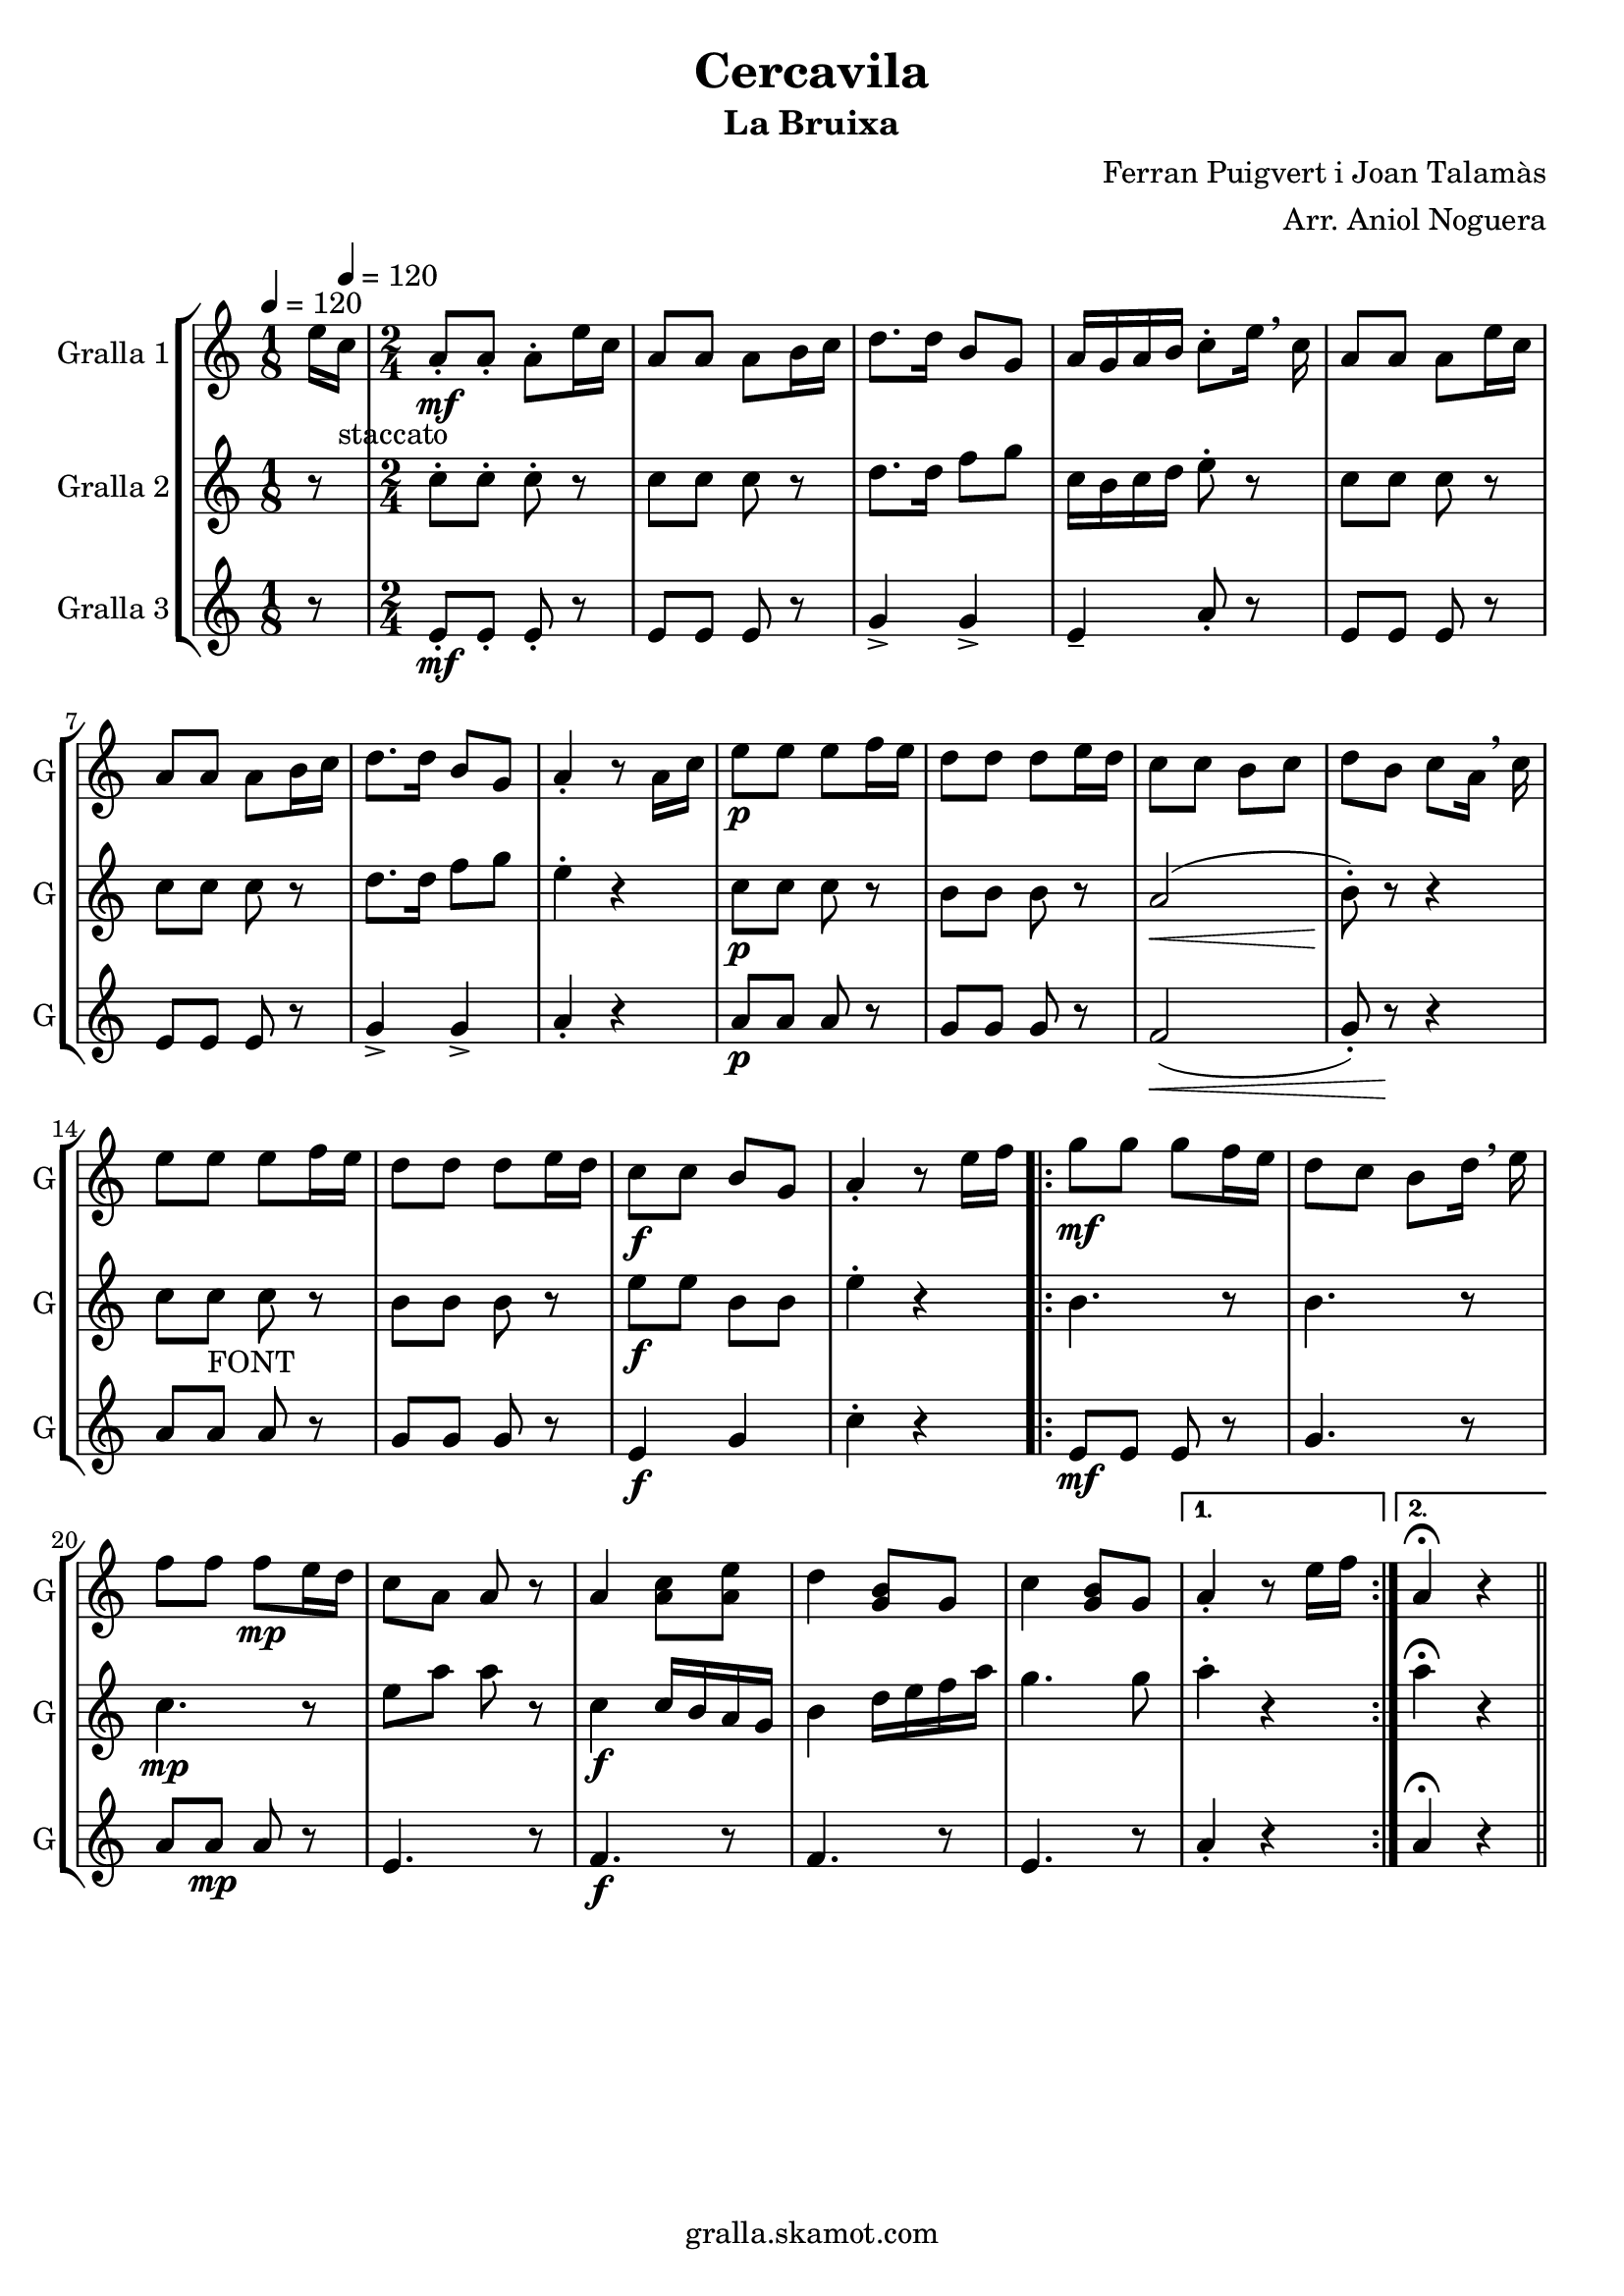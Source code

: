 \version "2.16.2"

\header {
  dedication=""
  title="Cercavila"
  subtitle="La Bruixa"
  subsubtitle=""
  poet=""
  meter=""
  piece=""
  composer="Ferran Puigvert i Joan Talamàs"
  arranger="Arr. Aniol Noguera"
  opus=""
  instrument=""
  copyright="gralla.skamot.com"
  tagline=""
}

liniaroAa =
\relative e''
{
  \clef treble
  \key c \major
  \time 1/8
  e16 \tempo 4 = 120 c _"staccato"  |
  \time 2/4   a8 -. \mf a-. a-. e'16 c  |
  a8 a a b16 c  |
  d8. d16 b8 g  |
  %05
  a16 g a b c8-. e16 \breathe c  |
  a8 a a e'16 c  |
  a8 a a b16 c  |
  d8. d16 b8 g  |
  a4-. r8 a16 c  |
  %10
  e8 \p e e f16 e  |
  d8 d d e16 d  |
  c8 c b c  |
  d8 b c a16 \breathe c  |
  e8 e  e f16 e  |
  %15
  d8 d d e16 d  |
  c8 \f c b g  |
  a4-. r8 e'16 f  |
  \repeat volta 2 { g8 \mf g g f16 e  |
  d8 c b d16 \breathe e  |
  %20
  f8 f f \mp e16 d  |
  c8 a a r  |
  a4 <a c>8 <a e'>  |
  d4 <g, b>8 g  |
  c4 <g b>8 g }
  %25
  \alternative { { a4-. r8 e'16 f }
  { a,4\fermata r4 } } \bar "||" % kompletite
}

liniaroAb =
\relative c''
{
  \tempo 4 = 120
  \clef treble
  \key c \major
  \time 1/8
  r8  |
  \time 2/4   c8-. c-. c-. r  |
  c8 c c r  |
  d8. d16 f8 g  |
  %05
  c,16 b c d e8-. r  |
  c8 c c r  |
  c8 c c r  |
  d8. d16 f8 g  |
  e4-. r  |
  %10
  c8 \p c c r  |
  b8 b b r  |
  a2 \< (  |
  b8-. ) \! r r4  |
  c8 c _"FONT" c r  |
  %15
  b8 b b r  |
  e8 \f e b b  |
  e4-. r  |
  \repeat volta 2 { b4. r8  |
  b4. r8  |
  %20
  c4. \mp r8  |
  e8 a a r  |
  c,4 \f \f c16 b a g  |
  b4 d16 e f a  |
  g4. g8 }
  %25
  \alternative { { a4-. r }
  { a4\fermata r4 } } \bar "||" % kompletite
}

liniaroAc =
\relative e'
{
  \tempo 4 = 120
  \clef treble
  \key c \major
  \time 1/8
  r8  |
  \time 2/4   e8-. \mf \mf e-. e-. r  |
  e8 e e r  |
  g4-> g->  |
  %05
  e4-- a8-. r  |
  e8 e e r  |
  e8 e e r  |
  g4-> g->  |
  a4-. r  |
  %10
  a8 \p a a r  |
  g8 g g r  |
  f2 \< (  |
  g8-. ) r \! r4  |
  a8 a  a r  |
  %15
  g8 g g r  |
  e4 \f g  |
  c4-. r  |
  \repeat volta 2 { e,8 \mf \mf e e r  |
  g4. r8  |
  %20
  a8 a \mp a r  |
  e4. r8  |
  f4. \f r8  |
  f4. r8  |
  e4. r8 }
  %25
  \alternative { { a4-. r }
  { a4\fermata r4 } } \bar "||" % kompletite
}

\bookpart {
  \score {
    \new StaffGroup {
      \override Score.RehearsalMark #'self-alignment-X = #LEFT
      <<
        \new Staff \with {instrumentName = #"Gralla 1" shortInstrumentName = #"G"} \liniaroAa
        \new Staff \with {instrumentName = #"Gralla 2" shortInstrumentName = #"G"} \liniaroAb
        \new Staff \with {instrumentName = #"Gralla 3" shortInstrumentName = #"G"} \liniaroAc
      >>
    }
    \layout {}
  }
  \score { \unfoldRepeats
    \new StaffGroup {
      \override Score.RehearsalMark #'self-alignment-X = #LEFT
      <<
        \new Staff \with {instrumentName = #"Gralla 1" shortInstrumentName = #"G"} \liniaroAa
        \new Staff \with {instrumentName = #"Gralla 2" shortInstrumentName = #"G"} \liniaroAb
        \new Staff \with {instrumentName = #"Gralla 3" shortInstrumentName = #"G"} \liniaroAc
      >>
    }
    \midi {
      \set Staff.midiInstrument = "oboe"
      \set DrumStaff.midiInstrument = "drums"
    }
  }
}

\bookpart {
  \header {instrument="Gralla 1"}
  \score {
    \new StaffGroup {
      \override Score.RehearsalMark #'self-alignment-X = #LEFT
      <<
        \new Staff \liniaroAa
      >>
    }
    \layout {}
  }
  \score { \unfoldRepeats
    \new StaffGroup {
      \override Score.RehearsalMark #'self-alignment-X = #LEFT
      <<
        \new Staff \liniaroAa
      >>
    }
    \midi {
      \set Staff.midiInstrument = "oboe"
      \set DrumStaff.midiInstrument = "drums"
    }
  }
}

\bookpart {
  \header {instrument="Gralla 2"}
  \score {
    \new StaffGroup {
      \override Score.RehearsalMark #'self-alignment-X = #LEFT
      <<
        \new Staff \liniaroAb
      >>
    }
    \layout {}
  }
  \score { \unfoldRepeats
    \new StaffGroup {
      \override Score.RehearsalMark #'self-alignment-X = #LEFT
      <<
        \new Staff \liniaroAb
      >>
    }
    \midi {
      \set Staff.midiInstrument = "oboe"
      \set DrumStaff.midiInstrument = "drums"
    }
  }
}

\bookpart {
  \header {instrument="Gralla 3"}
  \score {
    \new StaffGroup {
      \override Score.RehearsalMark #'self-alignment-X = #LEFT
      <<
        \new Staff \liniaroAc
      >>
    }
    \layout {}
  }
  \score { \unfoldRepeats
    \new StaffGroup {
      \override Score.RehearsalMark #'self-alignment-X = #LEFT
      <<
        \new Staff \liniaroAc
      >>
    }
    \midi {
      \set Staff.midiInstrument = "oboe"
      \set DrumStaff.midiInstrument = "drums"
    }
  }
}

